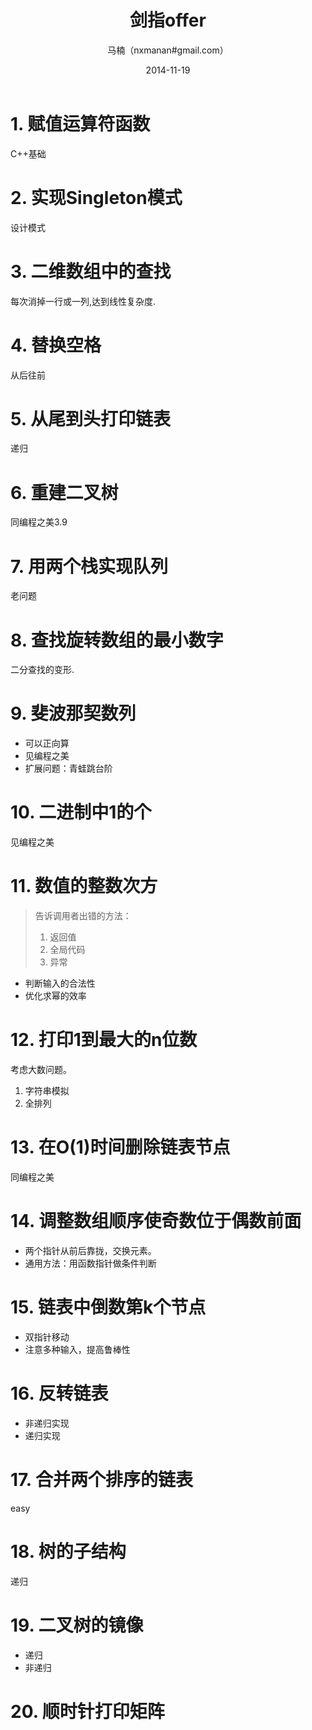 #+TITLE:     剑指offer
#+AUTHOR:    马楠（nxmanan#gmail.com）
#+EMAIL:     nxmanan#gmail.com
#+DATE:      2014-11-19
#+DESCRIPTION: 剑指offer笔记
#+KEYWORDS: Algorithm
#+LANGUAGE: en
#+OPTIONS: H:3 num:nil toc:t \n:nil @:t ::t |:t ^:t -:t f:t *:t <:t
#+OPTIONS: TeX:t LaTeX:nil skip:nil d:nil todo:t pri:nil tags:not-in-toc
#+OPTIONS: ^:{} #不对下划线_进行直接转义
#+INFOJS_OPT: view:nil toc: ltoc:t mouse:underline buttons:0 path:http://orgmode.org/org-info.js
#+EXPORT_SELECT_TAGS: export
#+EXPORT_EXCLUDE_TAGS: no-export
#+HTML_LINK_HOME: http://manan.org
#+HTML_LINK_UP: ./index.html
#+HTML_HEAD: <link rel="stylesheet" type="text/css" href="../style/emacs.css" />

* 1. 赋值运算符函数
C++基础
* 2. 实现Singleton模式
设计模式
* 3. 二维数组中的查找
每次消掉一行或一列,达到线性复杂度.
* 4. 替换空格
从后往前
* 5. 从尾到头打印链表
递归
* 6. 重建二叉树
同编程之美3.9
* 7. 用两个栈实现队列
老问题
* 8. 查找旋转数组的最小数字
二分查找的变形.
* 9. 斐波那契数列
- 可以正向算
- 见编程之美
- 扩展问题：青蛙跳台阶
* 10. 二进制中1的个
见编程之美
* 11. 数值的整数次方
#+BEGIN_QUOTE
告诉调用者出错的方法：
1. 返回值
2. 全局代码
3. 异常
#+END_QUOTE
- 判断输入的合法性
- 优化求幂的效率
* 12. 打印1到最大的n位数
考虑大数问题。
1. 字符串模拟
2. 全排列
* 13. 在O(1)时间删除链表节点
同编程之美
* 14. 调整数组顺序使奇数位于偶数前面
- 两个指针从前后靠拢，交换元素。
- 通用方法：用函数指针做条件判断
* 15. 链表中倒数第k个节点
- 双指针移动
- 注意多种输入，提高鲁棒性
* 16. 反转链表
- 非递归实现
- 递归实现
* 17. 合并两个排序的链表
easy
* 18. 树的子结构
递归
* 19. 二叉树的镜像
- 递归
- 非递归
* 20. 顺时针打印矩阵

